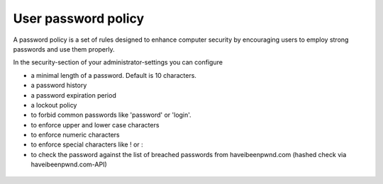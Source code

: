 ====================
User password policy
====================

A password policy is a set of rules designed to enhance computer security by encouraging users to employ strong passwords and use them properly.

In the security-section of your administrator-settings you can configure 

* a minimal length of a password. Default is 10 characters.
* a password history
* a password expiration period
* a lockout policy
* to forbid common passwords like 'password' or 'login'. 
* to enforce upper and lower case characters
* to enforce numeric characters
* to enforce special characters like ! or :
* to check the password against the list of breached passwords from haveibeenpwnd.com (hashed check via haveibeenpwnd.com-API)

.. figure:: ../images/user_password_policy_configuration_app.png

